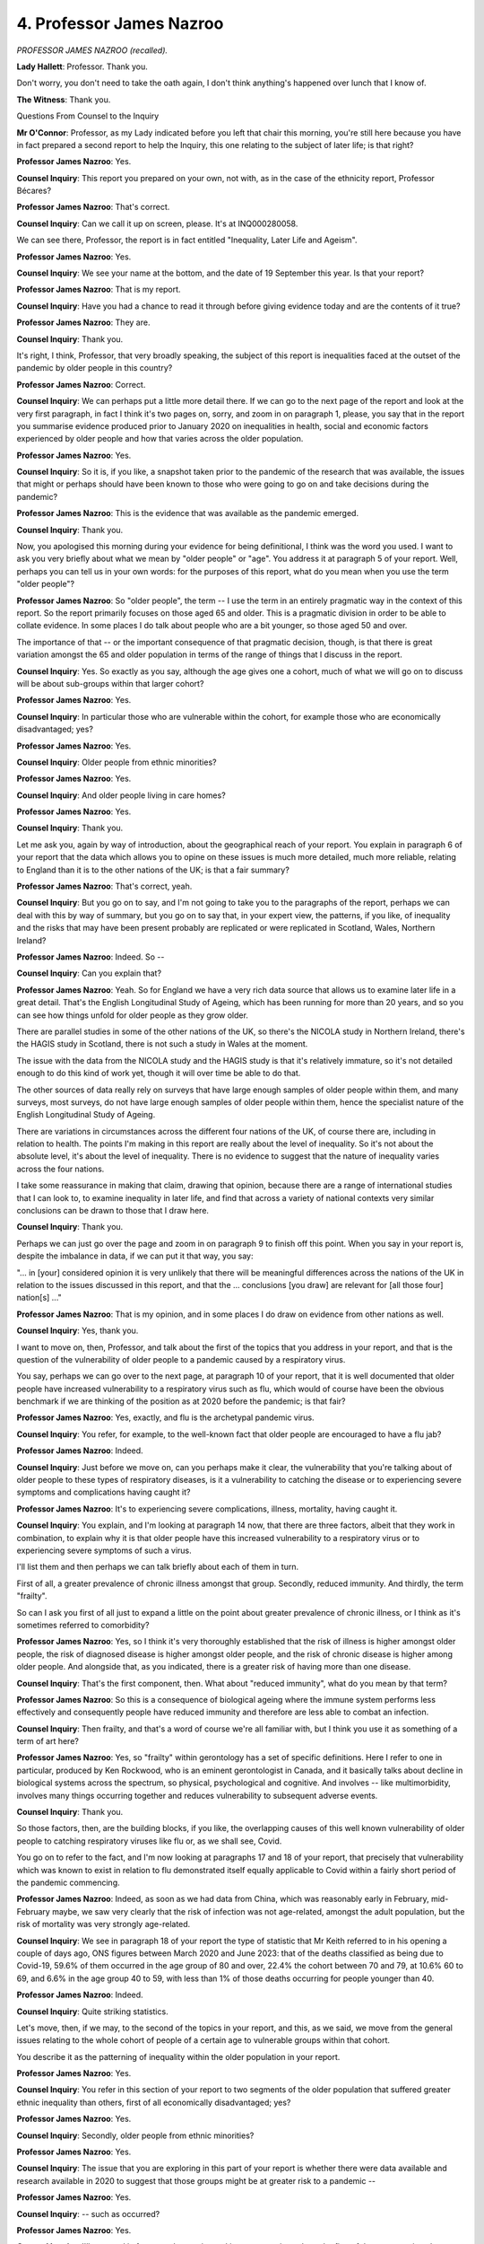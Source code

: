 4. Professor James Nazroo
=========================

*PROFESSOR JAMES NAZROO (recalled).*

**Lady Hallett**: Professor. Thank you.

Don't worry, you don't need to take the oath again, I don't think anything's happened over lunch that I know of.

**The Witness**: Thank you.

Questions From Counsel to the Inquiry

**Mr O'Connor**: Professor, as my Lady indicated before you left that chair this morning, you're still here because you have in fact prepared a second report to help the Inquiry, this one relating to the subject of later life; is that right?

**Professor James Nazroo**: Yes.

**Counsel Inquiry**: This report you prepared on your own, not with, as in the case of the ethnicity report, Professor Bécares?

**Professor James Nazroo**: That's correct.

**Counsel Inquiry**: Can we call it up on screen, please. It's at INQ000280058.

We can see there, Professor, the report is in fact entitled "Inequality, Later Life and Ageism".

**Professor James Nazroo**: Yes.

**Counsel Inquiry**: We see your name at the bottom, and the date of 19 September this year. Is that your report?

**Professor James Nazroo**: That is my report.

**Counsel Inquiry**: Have you had a chance to read it through before giving evidence today and are the contents of it true?

**Professor James Nazroo**: They are.

**Counsel Inquiry**: Thank you.

It's right, I think, Professor, that very broadly speaking, the subject of this report is inequalities faced at the outset of the pandemic by older people in this country?

**Professor James Nazroo**: Correct.

**Counsel Inquiry**: We can perhaps put a little more detail there. If we can go to the next page of the report and look at the very first paragraph, in fact I think it's two pages on, sorry, and zoom in on paragraph 1, please, you say that in the report you summarise evidence produced prior to January 2020 on inequalities in health, social and economic factors experienced by older people and how that varies across the older population.

**Professor James Nazroo**: Yes.

**Counsel Inquiry**: So it is, if you like, a snapshot taken prior to the pandemic of the research that was available, the issues that might or perhaps should have been known to those who were going to go on and take decisions during the pandemic?

**Professor James Nazroo**: This is the evidence that was available as the pandemic emerged.

**Counsel Inquiry**: Thank you.

Now, you apologised this morning during your evidence for being definitional, I think was the word you used. I want to ask you very briefly about what we mean by "older people" or "age". You address it at paragraph 5 of your report. Well, perhaps you can tell us in your own words: for the purposes of this report, what do you mean when you use the term "older people"?

**Professor James Nazroo**: So "older people", the term -- I use the term in an entirely pragmatic way in the context of this report. So the report primarily focuses on those aged 65 and older. This is a pragmatic division in order to be able to collate evidence. In some places I do talk about people who are a bit younger, so those aged 50 and over.

The importance of that -- or the important consequence of that pragmatic decision, though, is that there is great variation amongst the 65 and older population in terms of the range of things that I discuss in the report.

**Counsel Inquiry**: Yes. So exactly as you say, although the age gives one a cohort, much of what we will go on to discuss will be about sub-groups within that larger cohort?

**Professor James Nazroo**: Yes.

**Counsel Inquiry**: In particular those who are vulnerable within the cohort, for example those who are economically disadvantaged; yes?

**Professor James Nazroo**: Yes.

**Counsel Inquiry**: Older people from ethnic minorities?

**Professor James Nazroo**: Yes.

**Counsel Inquiry**: And older people living in care homes?

**Professor James Nazroo**: Yes.

**Counsel Inquiry**: Thank you.

Let me ask you, again by way of introduction, about the geographical reach of your report. You explain in paragraph 6 of your report that the data which allows you to opine on these issues is much more detailed, much more reliable, relating to England than it is to the other nations of the UK; is that a fair summary?

**Professor James Nazroo**: That's correct, yeah.

**Counsel Inquiry**: But you go on to say, and I'm not going to take you to the paragraphs of the report, perhaps we can deal with this by way of summary, but you go on to say that, in your expert view, the patterns, if you like, of inequality and the risks that may have been present probably are replicated or were replicated in Scotland, Wales, Northern Ireland?

**Professor James Nazroo**: Indeed. So --

**Counsel Inquiry**: Can you explain that?

**Professor James Nazroo**: Yeah. So for England we have a very rich data source that allows us to examine later life in a great detail. That's the English Longitudinal Study of Ageing, which has been running for more than 20 years, and so you can see how things unfold for older people as they grow older.

There are parallel studies in some of the other nations of the UK, so there's the NICOLA study in Northern Ireland, there's the HAGIS study in Scotland, there is not such a study in Wales at the moment.

The issue with the data from the NICOLA study and the HAGIS study is that it's relatively immature, so it's not detailed enough to do this kind of work yet, though it will over time be able to do that.

The other sources of data really rely on surveys that have large enough samples of older people within them, and many surveys, most surveys, do not have large enough samples of older people within them, hence the specialist nature of the English Longitudinal Study of Ageing.

There are variations in circumstances across the different four nations of the UK, of course there are, including in relation to health. The points I'm making in this report are really about the level of inequality. So it's not about the absolute level, it's about the level of inequality. There is no evidence to suggest that the nature of inequality varies across the four nations.

I take some reassurance in making that claim, drawing that opinion, because there are a range of international studies that I can look to, to examine inequality in later life, and find that across a variety of national contexts very similar conclusions can be drawn to those that I draw here.

**Counsel Inquiry**: Thank you.

Perhaps we can just go over the page and zoom in on paragraph 9 to finish off this point. When you say in your report is, despite the imbalance in data, if we can put it that way, you say:

"... in [your] considered opinion it is very unlikely that there will be meaningful differences across the nations of the UK in relation to the issues discussed in this report, and that the ... conclusions [you draw] are relevant for [all those four] nation[s] ..."

**Professor James Nazroo**: That is my opinion, and in some places I do draw on evidence from other nations as well.

**Counsel Inquiry**: Yes, thank you.

I want to move on, then, Professor, and talk about the first of the topics that you address in your report, and that is the question of the vulnerability of older people to a pandemic caused by a respiratory virus.

You say, perhaps we can go over to the next page, at paragraph 10 of your report, that it is well documented that older people have increased vulnerability to a respiratory virus such as flu, which would of course have been the obvious benchmark if we are thinking of the position as at 2020 before the pandemic; is that fair?

**Professor James Nazroo**: Yes, exactly, and flu is the archetypal pandemic virus.

**Counsel Inquiry**: You refer, for example, to the well-known fact that older people are encouraged to have a flu jab?

**Professor James Nazroo**: Indeed.

**Counsel Inquiry**: Just before we move on, can you perhaps make it clear, the vulnerability that you're talking about of older people to these types of respiratory diseases, is it a vulnerability to catching the disease or to experiencing severe symptoms and complications having caught it?

**Professor James Nazroo**: It's to experiencing severe complications, illness, mortality, having caught it.

**Counsel Inquiry**: You explain, and I'm looking at paragraph 14 now, that there are three factors, albeit that they work in combination, to explain why it is that older people have this increased vulnerability to a respiratory virus or to experiencing severe symptoms of such a virus.

I'll list them and then perhaps we can talk briefly about each of them in turn.

First of all, a greater prevalence of chronic illness amongst that group. Secondly, reduced immunity. And thirdly, the term "frailty".

So can I ask you first of all just to expand a little on the point about greater prevalence of chronic illness, or I think as it's sometimes referred to comorbidity?

**Professor James Nazroo**: Yes, so I think it's very thoroughly established that the risk of illness is higher amongst older people, the risk of diagnosed disease is higher amongst older people, and the risk of chronic disease is higher among older people. And alongside that, as you indicated, there is a greater risk of having more than one disease.

**Counsel Inquiry**: That's the first component, then. What about "reduced immunity", what do you mean by that term?

**Professor James Nazroo**: So this is a consequence of biological ageing where the immune system performs less effectively and consequently people have reduced immunity and therefore are less able to combat an infection.

**Counsel Inquiry**: Then frailty, and that's a word of course we're all familiar with, but I think you use it as something of a term of art here?

**Professor James Nazroo**: Yes, so "frailty" within gerontology has a set of specific definitions. Here I refer to one in particular, produced by Ken Rockwood, who is an eminent gerontologist in Canada, and it basically talks about decline in biological systems across the spectrum, so physical, psychological and cognitive. And involves -- like multimorbidity, involves many things occurring together and reduces vulnerability to subsequent adverse events.

**Counsel Inquiry**: Thank you.

So those factors, then, are the building blocks, if you like, the overlapping causes of this well known vulnerability of older people to catching respiratory viruses like flu or, as we shall see, Covid.

You go on to refer to the fact, and I'm now looking at paragraphs 17 and 18 of your report, that precisely that vulnerability which was known to exist in relation to flu demonstrated itself equally applicable to Covid within a fairly short period of the pandemic commencing.

**Professor James Nazroo**: Indeed, as soon as we had data from China, which was reasonably early in February, mid-February maybe, we saw very clearly that the risk of infection was not age-related, amongst the adult population, but the risk of mortality was very strongly age-related.

**Counsel Inquiry**: We see in paragraph 18 of your report the type of statistic that Mr Keith referred to in his opening a couple of days ago, ONS figures between March 2020 and June 2023: that of the deaths classified as being due to Covid-19, 59.6% of them occurred in the age group of 80 and over, 22.4% the cohort between 70 and 79, at 10.6% 60 to 69, and 6.6% in the age group 40 to 59, with less than 1% of those deaths occurring for people younger than 40.

**Professor James Nazroo**: Indeed.

**Counsel Inquiry**: Quite striking statistics.

Let's move, then, if we may, to the second of the topics in your report, and this, as we said, we move from the general issues relating to the whole cohort of people of a certain age to vulnerable groups within that cohort.

You describe it as the patterning of inequality within the older population in your report.

**Professor James Nazroo**: Yes.

**Counsel Inquiry**: You refer in this section of your report to two segments of the older population that suffered greater ethnic inequality than others, first of all economically disadvantaged; yes?

**Professor James Nazroo**: Yes.

**Counsel Inquiry**: Secondly, older people from ethnic minorities?

**Professor James Nazroo**: Yes.

**Counsel Inquiry**: The issue that you are exploring in this part of your report is whether there were data available and research available in 2020 to suggest that those groups might be at greater risk to a pandemic --

**Professor James Nazroo**: Yes.

**Counsel Inquiry**: -- such as occurred?

**Professor James Nazroo**: Yes.

**Counsel Inquiry**: I'll start and in fact spend more time asking you questions about the first of those categories, the socioeconomic inequalities. Of course you have already touched this morning with Mr Keith on ethnicity. I'll come back to it but more briefly.

**Professor James Nazroo**: Yes.

**Counsel Inquiry**: So as far as the economically disadvantaged cohort is concerned, you make the point, I'm looking at paragraphs 20 and 21 of your report, that in the period up to 2020 broadly speaking socioeconomic inequality amongst older people was marked, and in fact was growing; is that a fair summary?

**Professor James Nazroo**: That's correct, yeah.

**Counsel Inquiry**: Then looking at paragraph 22, and perhaps we can bring this up on screen, you say:

"Socioeconomic position is strongly related to health, even in older ages, and consequently socioeconomic position is related to risk of complications and mortality in the context of a pandemic."

**Professor James Nazroo**: Yes.

**Counsel Inquiry**: Can you perhaps expand on that a little?

**Professor James Nazroo**: Yes. So if you look at the patterning of health within the older population you see it's strong correlated to markers of socioeconomic position such as wealth and education and so on, and as a consequence poorer older people are more likely to have the underlying diseases, comorbidities, that then lead to greater risk of death in the context of a pandemic.

**Counsel Inquiry**: Perhaps even, thinking of those other factors, lower immunity?

**Professor James Nazroo**: Indeed.

**Counsel Inquiry**: More frailty?

**Professor James Nazroo**: Yeah, indeed.

**Counsel Inquiry**: You have provided us with a graph which is actually on the next page of the report and I wonder if we can bring that up.

Tell me if I'm wrong, Professor, but I think the two graphs, first of all, they reflect women on the left-hand side and men on the right-hand side, you describe this in your report; is that right?

**Professor James Nazroo**: Yes, apologies, I should have put that on the graph.

**Counsel Inquiry**: Don't worry. What they show, each of them, they represent a period of ageing between, you've got it in months at the bottom there, but it's actually between the ages of 50 and 56?

**Professor James Nazroo**: No, no, so it's people who are aged 50 and over and it's a process of observing them over a six-year period, so over 72 months, sorry.

**Counsel Inquiry**: Yes, but would that not -- if they started at 50, would that not be between --

**Professor James Nazroo**: Yes, but some of them are older than 50, so it's 50 and older.

**Counsel Inquiry**: I see, all right.

But what we see, then -- I mean, let's look at the women, the graph on the left, first. Over though 72-month, six-year period, what we are seeing is essentially how many of them survive?

**Professor James Nazroo**: Yes, correct.

**Counsel Inquiry**: The different colour lines reflect the different quartiles of socioeconomic advantage, wealth?

**Professor James Nazroo**: The different quintiles of wealth, yes.

**Counsel Inquiry**: Sorry. The high level point to be made, if we're looking at the left-hand table, is that we see the dark blue line, so that is the bottom, the poorest quintile, far more of those people die than the highest quintile, the green line at the top?

**Professor James Nazroo**: That is correct.

**Counsel Inquiry**: So what we see is that over those 72 months, the least affluent, only 84% of the cohort survive, whereas with the most affluent it's 96?

**Professor James Nazroo**: That is correct.

**Counsel Inquiry**: So a marked difference over that six-year period?

**Professor James Nazroo**: Indeed.

**Counsel Inquiry**: And the right-hand table reflects the experiences of men, otherwise it's the same?

**Professor James Nazroo**: The same pattern but --

**Counsel Inquiry**: The --

**Professor James Nazroo**: -- different because of differences in mortality risk for men and women.

**Counsel Inquiry**: Yes, so rather more of the men die, that's 80 -- sorry, 93% for the most advantaged and 80% for the poorest quintile?

**Professor James Nazroo**: Yes.

**Counsel Inquiry**: But a similar pattern nonetheless?

**Professor James Nazroo**: Yeah.

**Counsel Inquiry**: Is that then a reflection of what you were saying about a very marked relationship between affluence or economic advantage on the one hand and health outcomes and ultimately mortality on the other?

**Professor James Nazroo**: Indeed, this is a high-level summary of that relationship.

**Counsel Inquiry**: Just before we take that down, I think it's actually on the previous page, but these were statistics I think that appeared in a report that you yourself wrote?

**Professor James Nazroo**: Indeed, using data from the English Longitudinal Study of Ageing.

**Counsel Inquiry**: Yes. So just remind us of the date of that study, or roughly the date.

**Professor James Nazroo**: I think these were published probably 2012, I'm not 100% certain.

**Counsel Inquiry**: No, well, we don't need to worry about the exact date. The point I'm after is that this was data that was available in 2020?

**Professor James Nazroo**: Indeed.

**Counsel Inquiry**: I'm sure there was lots of data addressing issues like this or closely related issues; is that fair?

**Professor James Nazroo**: Indeed, there were a number of papers, reports and policy documents reporting this kind of evidence.

**Counsel Inquiry**: So is this, are these tables, these graphs that you've produced, reflective of what the mainstream data was showing --

**Professor James Nazroo**: They are.

**Counsel Inquiry**: -- in the period prior to the pandemic?

**Professor James Nazroo**: They are.

**Counsel Inquiry**: Then towards the end of your report, you refer -- we don't need to go to it -- to early SAGE meetings that took place in the very first weeks of 2020 and discussion there about trying to identify who might be the sections of society who were most vulnerable to a pandemic such as was at that stage developing, and looking at those graphs, is your view that that would have been relevant to answering that question?

**Professor James Nazroo**: I think it would have been relevant to answering that question. My report refers to my reading of minutes of those early meetings. I don't know the full extent of how these issues were discussed in the SAGE committee of course.

**Counsel Inquiry**: Yes, I'm not trying to -- perhaps I can make myself clearer. I'm certainly not trying to ask you to put yourself into the minds of those at SAGE and I'm not even asking really for you to comment on what SAGE did or didn't do. It's simply to address that very high-level question. If one was asking oneself from a position of knowledge and expertise at the outset of the pandemic "Who do we need to look out for?" would these graphs have given you part of the answer to that?

**Professor James Nazroo**: So this was not only -- this kind of evidence was not only publicly available, it actually was present in government departments and very widely circulated.

**Counsel Inquiry**: Thank you.

I mentioned a few minutes ago that there were two segments or particularly vulnerable segments of society that I was going to ask you about. One was the socioeconomic disadvantage, which we've covered. The other was older people within ethnic minorities. As I said, this is an issue that you have already touched on with Mr Keith this morning, but can we go, please, it's paragraph -- if we can go to figure 4 in your report, which is just above paragraph 31. That's it. If we could zoom in on that graph, please.

Now, Professor, this is a graph that you looked at with Mr Keith this morning, isn't it?

**Professor James Nazroo**: Yes.

**Counsel Inquiry**: You have included it in your Later Life report because of its relevance to that as well as to ethnicity, intersectionality?

**Professor James Nazroo**: Indeed.

**Counsel Inquiry**: For our purposes, we are interested in the sort of right-hand corner of this graph, are we not?

**Professor James Nazroo**: Indeed.

**Counsel Inquiry**: Because that's the sort of end of this table which informs us about, on the face of it at any rate, disparity in health outcomes or self-reported health towards the end of people's lives?

**Professor James Nazroo**: Indeed.

**Counsel Inquiry**: As we saw this morning, the disparities widen generally as the age of the individuals increases?

**Professor James Nazroo**: They do.

**Counsel Inquiry**: So by the end of the -- by the far right-hand side of the table, one sees some quite marked differences, with the Bangladeshi, Pakistani and black Caribbean cohorts really quite distinct from some of the others, including the white British?

**Professor James Nazroo**: Yes.

**Counsel Inquiry**: Now, on its face, and this is the point you make in your report, does that type of information also feed into the question of who might be vulnerable to a pandemic such as Covid?

**Professor James Nazroo**: It does. Just to divert very slightly to illustrate the point, I'd encourage you to look at the line that cuts across at 20% on the chart, the orange line, and see where the different ethnic minority groups cross that line, and that's the age at which 20% of them report having not good health, and you can see that it's much younger for some groups than for other groups, and that gives you a sense of how health vulnerability happens at a younger age for some ethnic minority groups than for white British groups.

**Counsel Inquiry**: Going back to my question, I was asking you the hypothetical or the high-level question about those people within society who might have been identified at an early stage as those who were vulnerable, particularly vulnerable, to Covid. We talked about the less affluent groups. On its face, and I'm going to come to ask you whether we need to qualify it or not, but on its face does this graph tell us something separate about those who might have been identified as being at risk from Covid?

**Professor James Nazroo**: Yes, apologies, I didn't answer that correctly, but, yes, that's what this graph tells us, that there are certain ethnic minority groups that were particularly vulnerable or appear to be particularly vulnerable to Covid.

**Counsel Inquiry**: As you explained this morning, we can see that these figures are drawn from the results of the 2011 census?

**Professor James Nazroo**: Yes.

**Counsel Inquiry**: And no doubt it takes a while for all of that information to feed through into the research. But similarly to the questions I was asking you about your own socioeconomic data, are you able to help us whether this type of table shows the general understanding amongst the academic community of these types of issues as at 2020?

**Professor James Nazroo**: It does. These analyses are not unique, there have been earlier analyses that have a very, very similar pattern. Using data that are earlier, of course. So these are the most recent available, but ...

**Counsel Inquiry**: As at 2020?

**Professor James Nazroo**: Yeah.

**Counsel Inquiry**: But we then have to ask ourselves the question that you were addressing with Mr Keith, because we know that since the pandemic the ONS have produced further data, backward-looking data, which relates to this pre-pandemic period --

**Professor James Nazroo**: Yes.

**Counsel Inquiry**: -- which gives different results. That data relates not to morbidity, which is a subject of this graph, but mortality. But in fact do those later figures at least cast doubt on the accuracy of the lines we see on this page?

**Professor James Nazroo**: The mortality data published as experimental statistics by the Office for National Statistics show the opposite pattern to these data. So in those data, white British people at older ages have a shorter life expectancy than ethnic minority people at older ages.

**Counsel Inquiry**: So, on the basis of that data, one would identify different groups of society as being at particular risk of a pandemic?

**Professor James Nazroo**: If those data were available prior to the pandemic, those analyses were available prior to the pandemic, and I would also qualify and say if those data had also received the approval as a national statistic, then they would suggest that the white British group were most at risk.

**Counsel Inquiry**: You had a debate with Mr Keith this morning about the reliability of that ONS data. I don't want to go back over that territory, but maybe I can simply ask you this: do the same considerations then that you expressed this morning apply to this question of the reliability of this data as compared with the ONS data?

**Professor James Nazroo**: They do. The estimations of life expectancy for ethnic minority people at older ages according to the ONS analyses are, in my view, not credible.

**Lady Hallett**: Do we not also have a problem -- sorry to interrupt, Mr O'Connor.

The graph that you showed us first, that's based on self-reporting. That's got problems too, hasn't it?

**Professor James Nazroo**: Yes, so the graph that we have in front of us, figure 4, is self-reported health. As I described earlier, there is now a considerable body of evidence that shows that self-reported health does predict mortality. There does not appear to be a variation in that across different ethnic groups, even though of course it is a self-report. And I haven't included it in this report, but I have similar graphs from other data periods which show something similar for things like diagnosed diabetes.

**Lady Hallett**: Thank you.

**Mr O'Connor**: Thank you.

Professor, I'm going to move on, and turn to another section of society again, one of those which I mentioned at the outset, one of those I mentioned as being vulnerable, which is older people living in care homes.

I'm now looking at topic 3 in your report, and in the broadest of terms -- and we'll look at this in a little more detail -- I think the headline points that you're making are that those in care homes or residential care were at an elevated risk of respiratory diseases essentially for two reasons: one, because they were very likely already to have some form of chronic illness, that's why they're there; and secondly, the environmental considerations associated with care homes, the proximity of other people, the risks from the staff and so on.

So is that a fair summary of the very bald aspects of that type of vulnerability?

**Professor James Nazroo**: That is a fair summary: increased risk of infection because of the environment in which they were living, and, once having an infection, increased risk of serious illness and mortality.

**Counsel Inquiry**: You have drawn our attention to an article in a learned scientific journal which addressed exactly these points, going back to 2017, which therefore perhaps is a useful benchmark to see how these risks were understood by the scientific community prior to the pandemic.

**Professor James Nazroo**: Yes.

**Counsel Inquiry**: It's been helpfully brought up on the screen. First of all, the title "Influenza in long-term care facilities"; yes?

**Professor James Nazroo**: Yes.

**Counsel Inquiry**: The date, we can see right at the top, I mean, the exact date doesn't matter, but it's June 2017. Do you see that?

**Professor James Nazroo**: Yes.

**Counsel Inquiry**: Can you help us, I couldn't actually find it on this sheet, what was the name of the journal that it appeared in? Or perhaps you can't help us with that?

**Professor James Nazroo**: I can. I'm just looking it up, apologies. It's called "Influenza and other respiratory viruses".

**Counsel Inquiry**: I see. In fact we do see that. If anyone's interested it's at the bottom right-hand corner of this page.

**Professor James Nazroo**: Yeah.

**Counsel Inquiry**: Do you see it?

**Professor James Nazroo**: Yes.

**Counsel Inquiry**: So I hadn't appreciated, that's actually the name of the journal itself, is it?

**Professor James Nazroo**: Yes.

**Counsel Inquiry**: Thank you.

We can see the rest of the page now, because the next point to note about this article is who wrote it. Could we zoom out, please, and look at the top again. Yes. So we see three names listed along the top: Louise Lansbury, Caroline Brown and Jonathan Van-Tam. Perhaps it's the third of those names which draws the eye: Professor Van-Tam as he was then, is now. I think I'm right in saying that at the time that this article was published, that's June 2017, he was a professor of public health at Nottingham University, he hadn't yet been appointed to the role that we will become familiar with him in, as the Deputy Chief Medical Officer; he was appointed to that role later in 2017, I think.

**Professor James Nazroo**: Yes.

**Counsel Inquiry**: With that in mind, what I want to do is just look at a few passages of this report and then ask you some questions about it.

Could we start, please, by just zooming in on the bottom right-hand corner where it says "The impact of influenza". So we see the article says:

"Persons residing in LTCFs [long-term care facilities] present a population very susceptible to the acquisition and spread of infectious diseases and for whom the consequences of infection may be serious. Nursing home residents are at greatest risk due to their overall frailty, close quarter living arrangements, shared caregivers, and opportunities for introduction of healthcare associated infections and the spread of pathogens to other facilities through resident transfers and the movement of staff and visitors in and out of the home."

I'm not sure we've got -- yes, sorry, we have got the right part:

"Outbreaks of influenza caused by both influenza A and B viruses are well documented in LTCFs, and may be explosive, with high mortality, highlighting the need for early recognition and prompt initiation of control measures."

Then two other passages, if I may. If we can go over to the next full page, and it's the left-hand column starting at "Transmission", about halfway down:

"Transmission of influenza from healthcare workers ... to hospital patients, including those in geriatric facilities, has been well documented using epidemiological linkage, nucleotide sequence analysis and contact tracking data and case reports of outbreaks of influenza-like illness in care facilities indicate that staff can transmit the virus to residents."

There is then a passage which goes into some detail about various studies and test reports and so on, but picking it up about eight or nine lines up from the bottom:

"The observed variability ..."

That's in these test results, of healthcare workers.

"... might be explained by [healthcare workers] being at higher risk of asymptomatic or subclinical infection, indicating that [healthcare workers] may act as an infective pool to transmit influenza to frail elderly people."

Finally, if I can pick it up at the very bottom of that column and going on to the next column:

"Although the role of asymptomatic people and those with only mild symptoms in spreading influenza is uncertain, [healthcare workers] often continue to work despite having symptoms and may act as a source of infection to those in their care. Nursing home aides in particular have been shown in one Swedish study to be the occupational group at significantly greatest risk of continuing to work despite the feeling that, in the light of their perceived state of health, they should have taken sick leave. However, in reality the employment status of many LTCF staff is often precarious and taking unpaid sick leave may result in adverse economic consequences."

One might think -- thank you very much -- Professor, that in that article in 2017 Professor Van-Tam was flagging certain risks, risks that in fact, as we shall hear, transpired with terrible results, very clearly?

**Professor James Nazroo**: I think the paper flagged those risks very clearly, yes.

**Counsel Inquiry**: First of all, he was flagging the basic vulnerability of nursing and care home occupants to a flu-like virus on account of their own frailty and their close living arrangements?

**Professor James Nazroo**: Yes.

**Counsel Inquiry**: He was also flagging the risk that healthcare staff might themselves transmit the disease --

**Professor James Nazroo**: Yes.

**Counsel Inquiry**: -- firstly by moving themselves between different care facilities, secondly the risk in asymptomatic transmission --

**Professor James Nazroo**: Yes.

**Counsel Inquiry**: -- by healthcare workers. Why is that of interest?

**Professor James Nazroo**: Because even though you are asymptomatic you could still carry infection and therefore can pass the infection on to other people.

**Counsel Inquiry**: And so --

**Professor James Nazroo**: If you're in intimate contact with someone, caring for them, then that risk of transmission is very high.

**Counsel Inquiry**: The risk then, as with any asymptomatic transmission, is that the people who are doing the transmitting don't even realise that they have the virus, there's no reason for them to shield or to isolate, and therefore the risk of them spreading it is that much worse?

**Professor James Nazroo**: That's correct.

**Counsel Inquiry**: Then also flagged is what's described in the report as the precarious nature of healthcare workers' employment, which in fact leads to the risk that even if they do know that they're ill they might still carry on working. They don't want to take sick leave, they're worried about whether they're going to keep their job; is that fair?

**Professor James Nazroo**: They're worried about income in the context of having to take sick leave.

**Counsel Inquiry**: Finally, and perhaps bringing it all together, these risks generate risks of outbreaks of infectious disease in nursing homes, in care homes, that can be, to use the words of the report, explosive and involve high mortality?

**Professor James Nazroo**: They carry the risk of high mortality, indeed.

**Counsel Inquiry**: The word in the report was "explosive"; is that a word you're not comfortable with?

**Professor James Nazroo**: I probably would not choose to use such an emotive word, but certainly a high risk of mortality.

**Counsel Inquiry**: One wonders, one doesn't know, of course, but one wonders what the authors of the report meant by that word. Might they have meant that those -- if you like, it's a sort of tinder box, the coming together of frail people, living in close proximity to each other, and these transient workers who may have an asymptomatic virus and who may not be inclined to isolate even if they know they are ill, a risk of a sudden and extreme outbreak, would that be one way of understanding the word explosive perhaps?

**Professor James Nazroo**: So I initially qualified my response by saying I'm not an infectious diseases epidemiologist, but the example would be that one person becomes infected within the care home and, without adequate protections within the care home, then the illness will spread rapidly.

**Counsel Inquiry**: Yes.

Then finally with this document, could we have to the seventh page of it, please. It's the paragraph headed "Conclusion" but the last few lines of it, we see about four or five lines up from the bottom, the sentence starting at the end of one of the lines:

"The prevention and control of influenza in LTCFs requires a multifaceted approach; vaccination and antiviral policies form an important part of this, but strong managerial leadership, outbreak planning, and a well-trained, educated and engaged workforce are pivotal to the successful implementation of IPC policies."

IPC, infection ...

**Professor James Nazroo**: Infection prevention control, I believe.

**Counsel Inquiry**: That's right. Again, it would seem in this article to be rather prophetic as to what was needed in 2020; is that fair?

**Professor James Nazroo**: Indeed.

**Counsel Inquiry**: So just finally then before we leave this part of it, for the reasons really summarised in that article, that segment of the older population who were resident in nursing homes, in care homes, and in fact in your report you say similar considerations would apply to those who were in hospital awaiting discharge, were they another identifiable vulnerable group who were vulnerable, particularly vulnerable, to experiencing serious symptoms from Covid?

**Professor James Nazroo**: So my opinion is that the profile of the people who were medically fit, awaiting discharge, was very similar, is very similar to those who are in care homes, they're awaiting discharge into care homes or into their own homes if appropriate packages can be put in place, which means they have a similar level of morbidity, frailty and so on, and then in addition because they are in hospital they are at a heightened risk of infection.

**Counsel Inquiry**: Thank you.

Finally, one more topic to address with you, Professor, and that is the risk of adverse outcomes resulting from non-pharmaceutical interventions during the pandemic, and how that relates to these inequality issues that we have been addressing together.

I'm now looking at paragraphs 46 and following of your report, and perhaps it's worth me saying that, as with previous sections of your report, this is focused very much on the research that was available in 2020.

We will be hearing, my Lady, later this afternoon from a witness from Age UK who will tell us more about the impact that was in fact experienced by older people as a result of NPIs.

But at the moment I'm going to ask you questions, as I say, about what was known, what data, what research was available before the pandemic started.

But in summary, is it fair to say, Professor, that the evidence, the research that was available indicated that older people would suffer more than most from, for example, a lockdown, first of all because, because of the greater vulnerability, they would be more likely to have to isolate themselves, and that they would be more affected once they were isolating; is that a fair summary?

**Professor James Nazroo**: That's a fair summary of the on-average situation amongst older people.

**Counsel Inquiry**: Focusing a little on various areas. First of all, the question of social exclusion. You refer in your report to the risk of social exclusion being higher for particular groups of older people. Can you expand on that a little?

**Professor James Nazroo**: Yes. So I offer a brief summary of what social exclusion might be, but in effect it means poor access to services, facilities, community and so on, and the evidence suggests that people who are poorer or people who are living in more deprived areas are more likely to not only be socially excluded at a particular point in time but over time they are more likely to move into social exclusion than richer people, and much less likely to move out of social exclusion if they're already in it.

**Counsel Inquiry**: And those considerations are clearly of great relevance to the question of lockdown and how older people would fare in that situation?

**Professor James Nazroo**: Yes, absolutely.

**Counsel Inquiry**: I want to move to the question of digital exclusion.

**Lady Hallett**: I don't know how much longer you have to go. We do have, I think, about 15 minutes of other questions.

**Mr O'Connor**: Yes. I probably only have another two or three minutes with the Professor, and perhaps if I finish with him and then we have a break before my learned friends can go to their questions.

**Lady Hallett**: Of course.

**Mr O'Connor**: It's in fact -- well, I've got two more topics. The first of those is digital exclusion, Professor, and I'm now looking at paragraph 56 of your report.

You say:

"Also relevant to social and psychological wellbeing, social distancing and lockdown measures have a particularly negative impact on those who do not have access to digital devices and high quality broadband, because they can be used to maintain connections ..."

And so on.

I think it's fair to say that not just maintaining connections with family but, in a distancing situation, necessary for much more than that?

**Professor James Nazroo**: Indeed, for connections with community networks and connections with services, amenities and so on.

**Counsel Inquiry**: At paragraph 57 of your report you indicate that in the years prior to 2020 there had been a lot of progress, if one wants to call it progress, in moving many of the sort of essential services online?

**Professor James Nazroo**: Yes.

**Counsel Inquiry**: Then if we can look at paragraph 58, please, you say this:

"However, older people are more likely not to be using the internet."

Then you have produced this data from 2020, an estimate that 13% of adults in the UK do not use the internet, so that's a global figure, but then if one breaks it down, you say there is a sharp age gradient, so it's 17% of -- and these are figures of people who are not using the internet -- 17% in the bracket 55 to 64, 30% in the bracket 65 to 74, and 51% for those aged 75 and older.

You say an ONS survey also from 2020 found that nearly 40% of those aged 75 and older had never used the internet, and Age UK report that many of those who had used the internet no longer do so.

**Professor James Nazroo**: Yes.

**Counsel Inquiry**: So 13% of the adult population but, as you say, a very sharp gradient when one gets to the older cohorts --

**Professor James Nazroo**: Yes.

**Counsel Inquiry**: -- of people who don't use the internet.

You then go on to, as it were, focus more precisely. You say at paragraph 60 in effect that the wealthier elderly, and I take it you mean of all of those cohorts, are more likely than the poorer elderly to use the internet?

**Professor James Nazroo**: Yes.

**Counsel Inquiry**: So this digital exclusion is something, therefore, that's more keenly felt by the poorer elderly cohorts?

**Professor James Nazroo**: Yes.

**Counsel Inquiry**: You also indicate or suggest that poor health also shapes the trajectory of internet use?

**Professor James Nazroo**: That's correct.

**Counsel Inquiry**: So in summary, are you saying that these sort of intersections, older, poorer and those with ill health, putting those all together, are the least likely to have or to be able to use, to be familiar with the internet?

**Professor James Nazroo**: Yeah. So socioeconomic position and health are related, as I described, as we discussed earlier, but over and above socioeconomic inequality, deteriorating health leads to less use of the internet.

**Counsel Inquiry**: That was the data that was available in 2020, and of course one might think that, if you like, those people you're describing who are least likely to use the internet might have been amongst those who would most need it once the pandemic started?

**Professor James Nazroo**: That's certainly possible. And the data were available before 2020, so much of this work was done before 2020.

**Counsel Inquiry**: Just finally on this, are you able to help us -- this is not something that's covered in your report, and you may not be able to help us, but are you able to help us whether there was yet another variation in the sense of whether older women were more digitally excluded than older men?

**Professor James Nazroo**: Older women are more digitally excluded than older men.

**Counsel Inquiry**: Was that something that was there on the research prior to the pandemic?

**Professor James Nazroo**: Indeed, it was available prior to the pandemic.

**Counsel Inquiry**: Thank you.

The last subject then, again, which is something that is not covered in your report, is the question of domestic abuse.

Was there in 2020 evidence showing any particular patterning or risks of domestic abuse within the older population?

**Professor James Nazroo**: So domestic abuse I think we need to define broadly, need to think about physical abuse, sexual abuse, psychological abuse, neglect and financial abuse I think are the main dimensions that are studied when people study domestic abuse of older people.

The evidence is intermittent. There was a large study done 2006/7, something around then, on domestic abuse amongst older people, that was a large representative study, which -- I can't remember the exact number, but something like 2% or 3% of older people reported experiencing abuse.

I think we have to put that estimate in the context of how easy it is to tell someone that you're being abused, particularly when various dimensions of elder abuse are seen as normal, routine and so on. But nevertheless, a significant proportion.

In relation to your earlier question about gender, it seems that most of the elder abuse is conducted by partners. Well, maybe not most, but at least half of elder abuse is conducted by partners.

**Mr O'Connor**: Thank you.

My Lady, those are all the questions that I had.

**Lady Hallett**: Thank you, Mr O'Connor.

Are you all right?

**Professor James Nazroo**: I am indeed.

**Lady Hallett**: Thank you very much. I shall return at 25 to. Thank you.

*(3.20 pm)*

*(A short break)*

*(3.35 pm)*

**Lady Hallett**: Mr O'Connor.

**Mr O'Connor**: My Lady, as I said, I have finished my questioning of Professor Nazroo, but there were two representatives, Mr Thomas from FEHMO, and Ms Gowman from Covid Bereaved Families for Justice Cymru, who you had indicated you might be prepared to grant permission to ask questions of this witness.

**Lady Hallett**: Yes, I do grant permission.

Mr Thomas.

Questions From Professor Thomas KC

**Professor Thomas**: Thank you, Professor, I've only got one question for you, and it's this: in your report you note, firstly, the complexity of the age and ethnicity intersecting; secondly, in particular heightened vulnerabilities of older ethnic minority people, notably the early onset of age-related illnesses compared with the white British group; thirdly, the significant presence of ethnic minority workers in the social care sector; and fourthly, the missed opportunities in treating older people as a monolithic group.

Here's the question: given the above, can you share with us what your views are on the appropriateness of inviting older and/or retired health and social care workers from ethnic minority communities to return to active service during the pandemic?

**Professor James Nazroo**: I'll speak into the microphone, sorry. I presume that's appropriate, rather than ...

Okay, so this is an important question, I think. I think it's right to summarise my evidence as suggesting that older ethnic minority people are particularly vulnerable, and this will apply of course to former as well as current healthcare workers.

So for me the question then would be what kind of risk assessments should you put in place if you were asking those people to return to the frontline in the context of the need for additional labour. So the risk assessments would be crucial here.

**Lady Hallett**: Thank you, Mr Thomas.

Now, you're going to have the same problem I have in seeing the next questioner.

Ms Gowman, there you are, I can see you.

**The Witness**: I can.

Questions From Ms Gowman

**Ms Gowman**: Professor Nazroo, I represent Covid Bereaved Families for Justice Cymru. I'm going to ask you questions on four topics, time permitting.

The first topic is the use of blanket policies and tools in healthcare. My Lady has granted permission for the Cymru group to ask a set of reformulated questions on this topic, having liaised with Covid Bereaved Families for Justice UK and Northern Ireland, and it is on behalf of all three groups that I ask questions on this topic.

At paragraph 77 of your report, you say that many hospitals used some form of triage to restrict intensive care for those aged 60 and over, modelled on a disseminated but not implemented NHS Covid-19 decision support tool.

It's right, isn't it, that the decision support tool was a points-based system, using a combination of four constituent scores across the domains of age, gender, level of frailty and medical conditions, that then subsequently recommended patients into particular treatment pathways?

**Professor James Nazroo**: That's correct, though, as you said, this decision support tool was never implemented.

**Ms Gowman**: Yes.

**Professor James Nazroo**: Though it may have influenced decision-making.

**Ms Gowman**: When assessing levels of frailty, the clinical frailty score, also known as the Rockwood frailty score, is also used as a prognostic indicator; is that right?

**Professor James Nazroo**: That's correct.

**Ms Gowman**: Do you agree that the blanket use of the decision support tool and the clinical frailty score, insofar as they were used, and other similar tools, are potentially discriminately, and if so why?

**Professor James Nazroo**: They are discriminatory, in my view, so long as they restrict entry into care. My opinion is that they are useful tools for identifying those who need care, rather than the opposite.

**Ms Gowman**: Yes.

Insofar as the scoring systems are concerned, could they be used to impact on the prioritisation of treatment, and in turn mortality rates?

**Professor James Nazroo**: So my opinion is that they could be used to encourage treatment of people who are particularly vulnerable rather than to discourage the treatment of people who are particularly vulnerable. So my view is that the use of something like an age threshold or a frailty threshold or a multimorbidity threshold to identify people who need treatment is appropriate to identify those as people who are not worth treating, I think is the wrong use of such tools.

**Ms Gowman**: So they should be used to identify effectively the most vulnerable and deserving of treatment as opposed to eliminate treatment being given to those vulnerable individuals; is that fair?

**Professor James Nazroo**: The people who most need treatment.

**Ms Gowman**: Yes. And it's also correct that there has been a long-standing concern about poor practices regarding the blanket use of Do Not Attempt Resuscitation notices. Is that your understanding?

**Professor James Nazroo**: Sorry, I'm afraid I haven't seen detailed evidence of this, so all I can observe is the anecdotal evidence that has appeared in various reporting suggesting that that was the case.

**Lady Hallett**: Don't worry, we're going to deal with it in some detail at some stage. It's one of those issues that I'm very conscious of.

**Ms Gowman**: If there is a blanket use of such notices, it follows, doesn't it, that that would disproportionate affect the older population?

**Professor James Nazroo**: It would disproportionately affect the older, iller population, yeah.

**Ms Gowman**: From your perspective, based on the anecdotal evidence, did the pandemic expose and exacerbate issues surrounding the Do Not Attempt Resuscitation process?

**Professor James Nazroo**: Anecdotal evidence suggests that the Do Not Resuscitate notices were not used, in my view, appropriately. But I haven't done research in this area, this is my understanding of the anecdotal evidence.

**Ms Gowman**: Finally on this topic, Professor Nazroo, are you aware of any alternative approaches to clinical decision-making that reduces the risk of discrimination against older and/or disabled people in particular?

**Professor James Nazroo**: As I've tried to identify in my report and in response to your earlier questions, there are clearly groups of older people who are more in need of treatment, of protection against infection and treatment once they receive infection. I think those groups -- we had evidence on how to identify those groups prior to the pandemic.

**Ms Gowman**: Thank you.

The next topic is the vulnerability of older people in care homes and awaiting discharge from hospital, which you've already covered to some extent with my learned friend.

At paragraph 89 of your report, you identify, in respect of those living in care homes and medically fit and awaiting discharge, that there was a missed opportunity to implement recommendations of the review paper that we have already referred to. You have been taken to the risks in respect of those residing in long-term care facilities, but I want to ask you about the recommendations that emanated from that article.

It's right, isn't it, that the article makes several recommendations in respect of control measures in respect of long-term care facilities?

**Professor James Nazroo**: That's correct.

**Ms Gowman**: If I summarise them in the following way, you can tell me if that represents your understanding: firstly, it recommends routine and pre-outbreak prevention measures comprising of planning, training and education, vaccination of residents and staff.

Secondly, it emphasises the need for early recognition, including by way of testing.

And, thirdly, it makes recommendations for outbreak control measures comprising respiratory etiquette, appropriate use of PPE, isolation of infected residents, and the minimisation of transmission opportunities, closure of care homes to new admissions, limitation of visitors, rostering vaccinated staff to care for residents, and hand hygiene and enhanced environmental cleaning.

Do you agree that those represent a summary of the primary recommendations made in that article?

**Professor James Nazroo**: I agree. I would add perhaps one more, which was around the staffing of long-term care facilities.

**Ms Gowman**: To ensure that there was effectively sufficient levels of staffing; is that right?

**Professor James Nazroo**: To ensure that staffing was sufficiently secure that the risks of precarity in the labour force, working in more than one care home and so on, were minimised.

**Ms Gowman**: You have already indicated in response to questions by my learned friend in respect of the impact on such patients, but is it right that the recommendations also represented the thrust of scientific thought on control measures at the time?

**Professor James Nazroo**: Sorry, I missed the: also represent?

**Ms Gowman**: The thrust of scientific thought?

**Professor James Nazroo**: They do, yes.

**Ms Gowman**: So this wasn't a minority view?

**Professor James Nazroo**: No, no, this was an important review paper.

**Ms Gowman**: Can I ask, was the article publicly available?

**Professor James Nazroo**: Yes.

**Ms Gowman**: To your knowledge, it may be that you can't assist with this, were the recommendations ever noted and implemented by any policymakers in advance of or going into the pandemic?

**Professor James Nazroo**: I cannot answer that question, I don't know. The impression is that it was not, but that strictly is an impression.

**Ms Gowman**: So when you cite in your report that there was a missed opportunity --

**Professor James Nazroo**: Indeed.

**Ms Gowman**: -- is that what you mean, ie --

**Professor James Nazroo**: Indeed.

**Ms Gowman**: -- a missed opportunity to implement clear recommendations emanating from the article?

**Professor James Nazroo**: Indeed, and missed opportunity in the sense that this was well established evidence and could have been considered in the early days of the pandemic. I don't know to what extent it was considered in the early days of the pandemic.

**Ms Gowman**: But your impression was that it was not?

**Professor James Nazroo**: My impression is that it was not implemented.

**Ms Gowman**: The next topic is the fragility of the domiciliary care sector. Within your report you identify that the social care system, in particular the care home sector, was in a fragile state on going into the pandemic. What comment, if any, can you make in respect of vulnerability and fragility of the domiciliary care sector in particular on going into the pandemic?

**Professor James Nazroo**: So again I have not reviewed the evidence in relation to domiciliary care, but the papers that I have seen suggest that there are very similar issues around underfunding and security of employment, and so on, that mean that there was a substantial risk of domiciliary care failure within the context of a pandemic.

**Lady Hallett**: Just so people understand, domiciliary means care in the home.

**Professor James Nazroo**: Indeed.

**Ms Gowman**: Thank you, my Lady, I was about to ask that follow-up question to clarify.

In terms of the issues that you identify with social care more generally that may have direct applicability to domiciliary care, your report identifies low pay and lack of resilience, carers moving from setting to setting, dependence on private agencies, problems sustaining packages of care and lack of PPE, and I think your evidence is that those issues applied equally to domiciliary care provision?

**Professor James Nazroo**: I understand that they did.

**Ms Gowman**: Do you consider that there were missed opportunities by decision-makers in relation to the domiciliary care sector specifically?

**Professor James Nazroo**: Yes. I think the issues that you have just raised could have been considered at the beginning of the pandemic. The extent to which they were is not clear to me. That they did not lead to action does seem to be the case.

**Ms Gowman**: And should have been considered?

**Professor James Nazroo**: Should have been -- should have been considered and should, in my opinion, have led to action.

**Ms Gowman**: The final topic, I think I have time, namely the disparities between the devolved nations. At paragraph 9 of your report, you state that it's very unlikely there will have been meaningful differences across the nations, and you were taken to this section of your report earlier in your evidence.

The nature of inequalities may be similar across the four nations, but do you agree that the impact and extent of the health inequalities might differ between nations depending on the population make-up?

**Professor James Nazroo**: So I think the -- for me the crucial point is that the level of risk of illness will vary across the four nations. I think that's very well established, that it varies across the four nations.

**Ms Gowman**: Yes.

**Professor James Nazroo**: It also varies within the nations as well geographically. And so in terms of planning, you may well want to consider the absolute level of risk within the nation, but the inequality in risk, which is what I focus on here, I believe did not vary particularly across the four nations.

**Ms Gowman**: And one final question on --

**Lady Hallett**: No, I'm afraid not, Ms Gowman. I'm afraid you're out of time. Apart from anything else, I can't find that I had given approval for these. Anyway, we're going to stop there.

**Ms Gowman**: Certainly.

Thank you, Professor. Thank you, my Lady.

**Lady Hallett**: Thank you very much indeed, Professor.

Those are all the questions, Mr O'Connor, for --

**Mr O'Connor**: No, no further questions, I'm very grateful --

**Lady Hallett**: And thank you for being so patient with us today.

**The Witness**: No, thank you, my Lady, I appreciate the opportunity to give evidence.

*(The witness withdrew)*

**Lady Hallett**: We've just got a wait a second, I'm afraid, until it's all cleaned.

**Mr O'Connor**: My Lady, just before the witness is sworn, I wonder if I could just invite the witness to sit down for a moment, because I was in fact intending to take one other matter before I invite you to call her, which is the narrative, similar to the narrative that Mr Keith --

**Lady Hallett**: Of course, yes, absolutely, the summary.

**Mr O'Connor**: It's useful for her to be -- I'm sorry, I was distracted. But even before I do that, and just while Professor Nazroo's evidence is fresh in our minds, perhaps just for the record I can make it clear to everyone who's listening and who may read the transcript that the terms of Professor Nazroo's instructions did not extend for us either showing him the evidence that has been provided to you about the government response or inviting him to provide any evidence, far less expert evidence, on what should or shouldn't have been done, but I think in answering questions he made it clear that he was really speaking from his own sort of --

**Lady Hallett**: Yes, I was getting a little concerned at that stage.

**Mr O'Connor**: -- impression. But to be clear, that wasn't part of his formal function in either drafting his report or providing his views.

**Lady Hallett**: I think when you're talking about expert evidence, we have got to be pretty clear.

**Mr O'Connor**: Yes.

Summary of questionnaire responses

**Mr O'Connor**: As I say, I wonder -- I'm sorry, it's going to take a few minutes, but I think it's -- since I'm going to, as Mr Keith did, just summarise the questionnaire responses that we received relating to the issue of later life, I think it would be more sensible to do that before Ms Abrahams gives evidence rather than afterwards, so that we have them in mind when she gives evidence. So I'm just going to read those out. It will take me two or three minutes.

As Mr Keith explained, we sought questionnaire responses from a range of interest groups within the field, in this case of later life, and received very helpful responses. Amongst them were -- I'll start with in fact a passage from Age UK's questionnaire, which is the organisation we'll hear that Ms Abrahams is part of, and their response included this passage:

"It should have been apparent from the very beginning that older people would be at the eye of the storm. Age was identified early on as a major risk factor for critical illness and mortality. The risk of living with pre-existing health conditions, disability or care need rises directly in line with age, including the majority of people advised they were clinical or extremely clinical vulnerable. Older people have greater likelihood of social isolation and digital exclusion. Older carers are more likely to be providing intensive informal care and there was a predictably high risk of losing and not regaining mobility, cognitive function, strength and balance or cardiovascular fitness amongst older people. In addition, the experiences of other countries that were ahead of us during the pandemic, such as Italy, demonstrated the vulnerability of older people, especially those living in residential settings."

Then we have identified two broad themes that were addressed in these questionnaire responses, the first of which was a lack of understanding of the sector by those making decisions.

The National Care Forum stated this:

"One key overarching theme spans our submission, which is the lack of understanding of the care and support sector and those who are supported through it. This lack of understanding can be compared to the absolute primacy given to the NHS in all aspects of the government's response to the pandemic, which is a far better understood institution for policy and decision-makers."

Care England said this:

"Decisions were made during the pandemic, particularly within or during the first wave, that protected the NHS with little or no regard for the adult social care sector. Decision-makers did not have a clear and sufficient understanding of the social care sector, lack of central understanding of the diversity of the adult social care sector, particularly for those with learning disabilities and/or autism. Care England members operating within the younger adult sector found themselves having to rewrite guidance as a result of its predominant focus on older people living in residential care homes."

The second theme is of longer term impacts. Age UK said this:

"Research suggests that older people who previously did not need support to maintain their independence are now requiring care and support for the first time, and much earlier than would otherwise have been the case. Those who were already struggling to carry out activities of daily living such as walking, eating, showering and getting dressed, are now finding things harder. The significant drop in activity levels amongst over 50s, and only a third of people aged 75 and over have been active during the pandemic, this has impacted on older people's mobility, strength and balance and left them at greater risk of frailty and falls. The Carers UK survey in 2021 said that 72% of unpaid carers had not had a break since the pandemic began. The 2021 census shows the number of unpaid carers providing over 20 hours of care per week increased by 260,050 hours by 152,000. The more care provided, the more likely it is that someone will have to give up work to care, the more likely they are to have ill health, increased loneliness and isolation as well as financial hardship."

Then, finally, Homecare Association Wales stated that:

"Recovery did not end in spring 2022. Workforce wellbeing continues to be important. The Welsh Government began discussions about recovery in 2020 and produced a Covid-19 recovery framework in July 2021. However, the guidance [they say] for social care only really reached a new normal during the spring 2023 when testing was finally stepped down."

My Lady, those are the summary of the questionnaire responses, and may I now invite you to call Ms Abrahams. Thank you.

**Lady Hallett**: Thank you for being patient.

